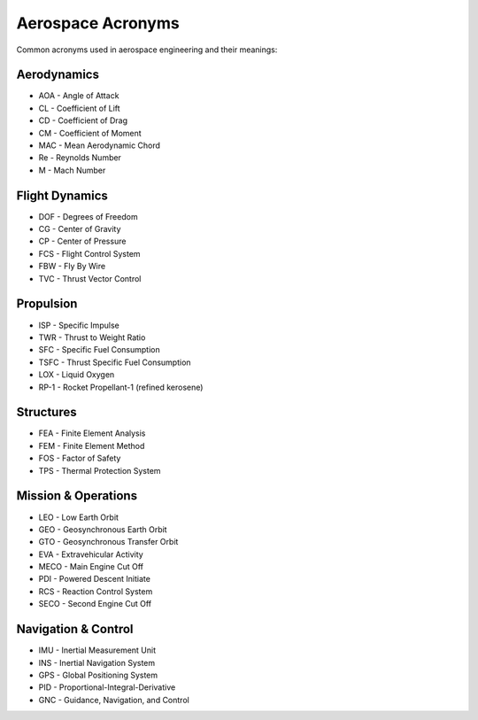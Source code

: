 ===================
Aerospace Acronyms
===================

Common acronyms used in aerospace engineering and their meanings:

Aerodynamics
------------
* AOA - Angle of Attack
* CL - Coefficient of Lift
* CD - Coefficient of Drag
* CM - Coefficient of Moment
* MAC - Mean Aerodynamic Chord
* Re - Reynolds Number
* M - Mach Number

Flight Dynamics
--------------
* DOF - Degrees of Freedom
* CG - Center of Gravity
* CP - Center of Pressure
* FCS - Flight Control System
* FBW - Fly By Wire
* TVC - Thrust Vector Control

Propulsion
----------
* ISP - Specific Impulse
* TWR - Thrust to Weight Ratio
* SFC - Specific Fuel Consumption
* TSFC - Thrust Specific Fuel Consumption
* LOX - Liquid Oxygen
* RP-1 - Rocket Propellant-1 (refined kerosene)

Structures
----------
* FEA - Finite Element Analysis
* FEM - Finite Element Method
* FOS - Factor of Safety
* TPS - Thermal Protection System

Mission & Operations
-------------------
* LEO - Low Earth Orbit
* GEO - Geosynchronous Earth Orbit
* GTO - Geosynchronous Transfer Orbit
* EVA - Extravehicular Activity
* MECO - Main Engine Cut Off
* PDI - Powered Descent Initiate
* RCS - Reaction Control System
* SECO - Second Engine Cut Off

Navigation & Control
-------------------
* IMU - Inertial Measurement Unit
* INS - Inertial Navigation System
* GPS - Global Positioning System
* PID - Proportional-Integral-Derivative
* GNC - Guidance, Navigation, and Control 